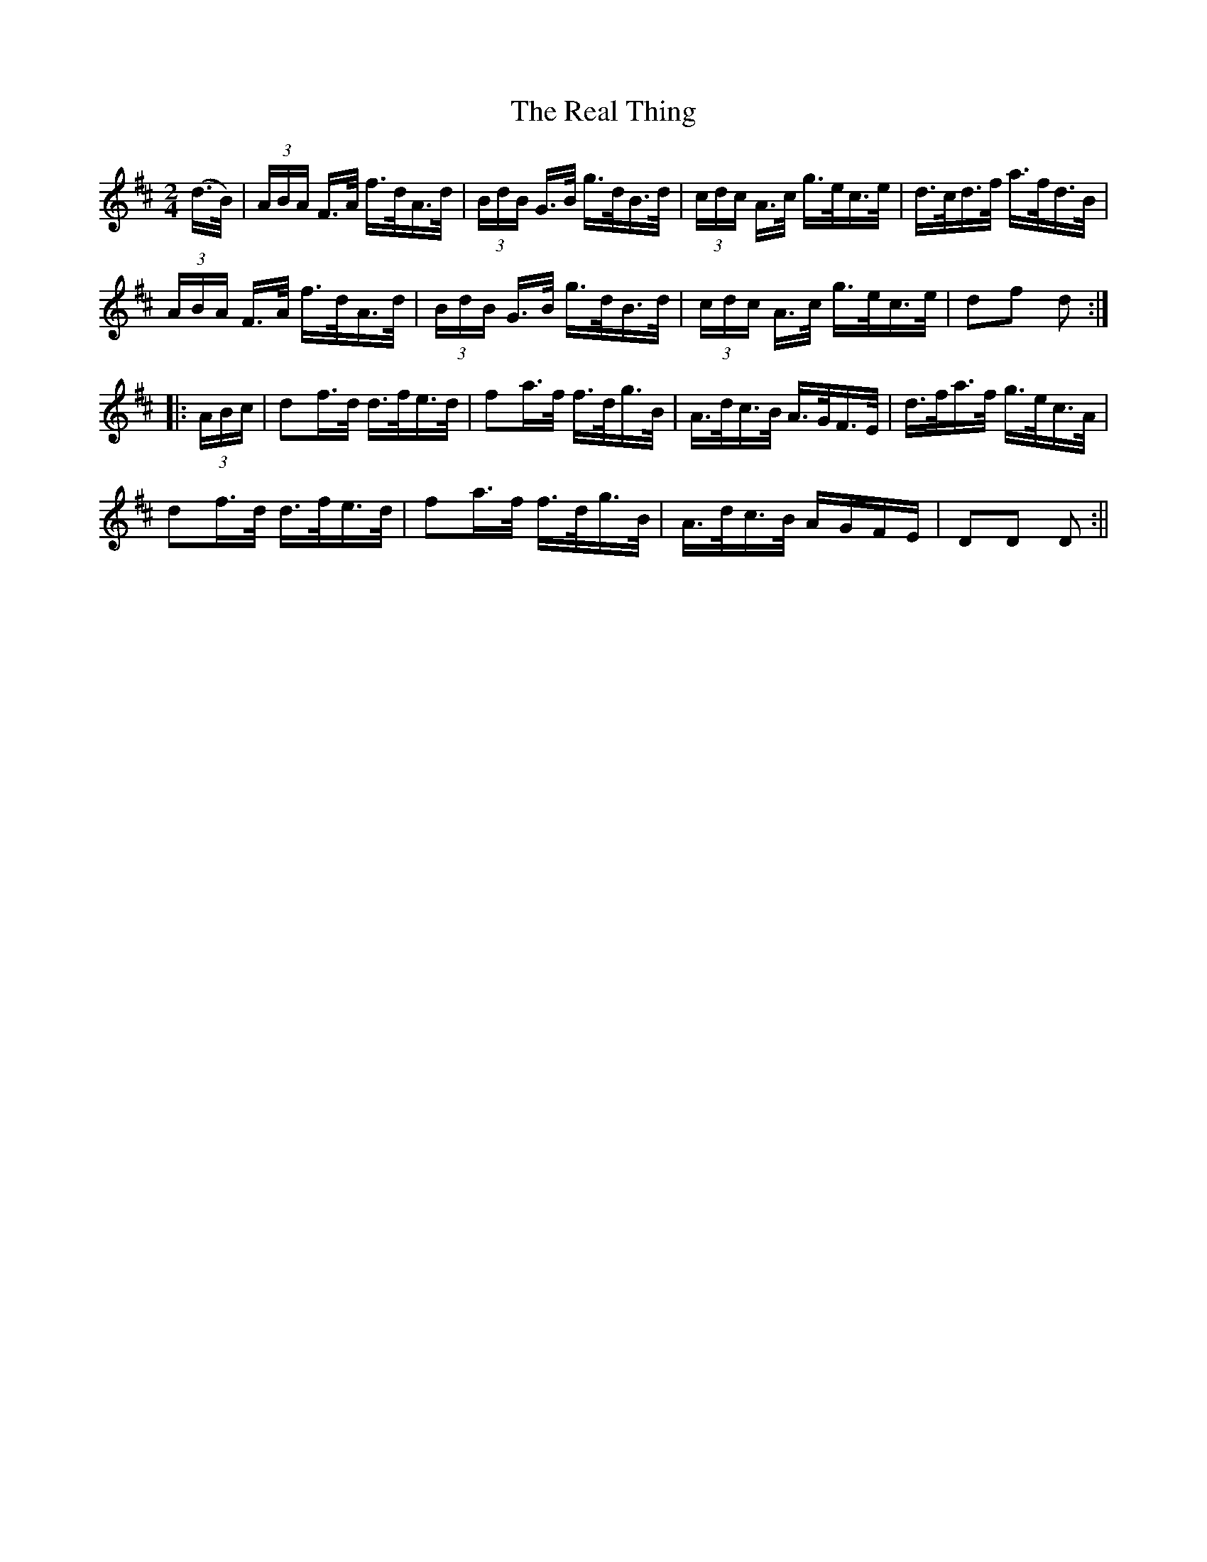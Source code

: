 X:1570
T:Real Thing, The
R:hornpipe
N:"Collected by Ennis"
B:O'Neill's 1570
M:2/4
L:1/16
K:D
(d>B) | (3ABA F>A f>dA>d | (3BdB G>B g>dB>d | (3cdc A>c g>ec>e | d>cd>f a>fd>B |
(3ABA F>A f>dA>d | (3BdB G>B g>dB>d | (3cdc A>c g>ec>e | d2f2 d2 :|
|: (3ABc | d2f>d d>fe>d | f2a>f f>dg>B |A>dc>B A>GF>E | d>fa>f g>ec>A |
d2f>d d>fe>d | f2a>f f>dg>B | A>dc>B AGFE | D2D2 D2 :||
